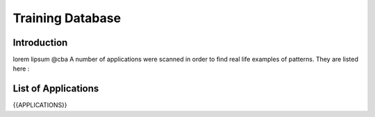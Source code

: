 .. Training:

Training Database
==================


Introduction
------------

lorem lipsum @cba
A number of applications were scanned in order to find real life examples of patterns. They are listed here : 


List of Applications
--------------------

{{APPLICATIONS}}